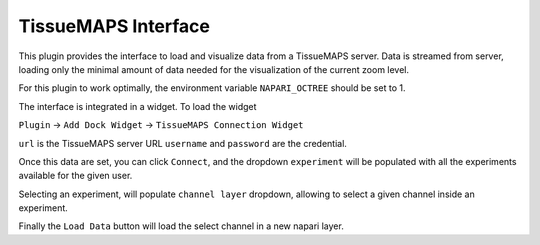 TissueMAPS Interface
-----------------------------------------

This plugin provides the interface to load and visualize data from a TissueMAPS server.
Data is streamed from server, loading only the minimal amount of data needed for the visualization
of the current zoom level. 

For this plugin to work optimally, the environment variable ``NAPARI_OCTREE`` should be set to 1.

The interface is integrated in a widget. To load the widget

``Plugin`` -> ``Add Dock Widget`` -> ``TissueMAPS Connection Widget``

.. image:: ./tm_inteface.png
  :width: 400
  :alt: TissueMAPS interface widget


``url`` is the TissueMAPS server URL
``username`` and ``password`` are the credential.

Once this data are set, you can click ``Connect``, and the dropdown 
``experiment`` will be populated with all the experiments available for the given user.

Selecting an experiment, will populate ``channel layer`` dropdown, allowing to select a given channel 
inside an experiment.

Finally the ``Load Data`` button will load the select channel in a new napari layer.

